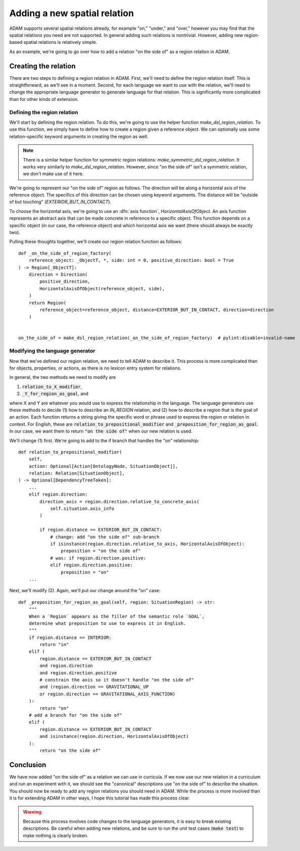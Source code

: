 #############################
Adding a new spatial relation
#############################

ADAM supports several spatial relations already,
for example "on," "under," and "over,"
however you may find that the spatial relations you need are not supported.
In general adding such relations is nontrivial.
However, adding new region-based spatial relations is relatively simple.

As an example,
we're going to go over how to add a relation "on the side of"
as a region relation in ADAM.

***********************
Creating the relation
***********************

There are two steps to defining a region relation in ADAM.
First, we'll need to define the region relation itself.
This is straightforward, as we'll see in a moment.
Second, for each language we want to use with the relation,
we'll need to change the appropriate language generator to generate language for that relation.
This is significantly more complicated than for other kinds of extension.

Defining the region relation
----------------------------

We'll start by defining the region relation.
To do this, we're going to use the helper function `make_dsl_region_relation`.
To use this function, we simply have to define how to create a region given a reference object.
We can optionally use some relation-specific keyword arguments in creating the region as well.

.. note::

   There is a similar helper function for symmetric region relations:
   `make_symmetric_dsl_region_relation`.
   It works very similarly to `make_dsl_region_relation`.
   However, since "on the side of" isn't a symmetric relation, we don't make use of it here.

We're going to represent our "on the side of" region as follows.
The direction will be along a horizontal axis of the reference object.
The specifics of this direction can be chosen using keyword arguments.
The distance will be "outside of but touching" (`EXTERIOR_BUT_IN_CONTACT`).

To choose the horizontal axis, we're going to use an :dfn:`axis function`, `HorizontalAxisOfObject`.
An axis function represents an abstract axis
that can be made concrete in reference to a specific object.
This function depends on a specific object (in our case, the reference object)
and which horizontal axis we want (there should always be exactly two).

..
  Is it true that there should always be exactly two in ADAM?

Pulling these thoughts together, we'll create our region relation function as follows::

    def _on_the_side_of_region_factory(
        reference_object: _ObjectT, *, side: int = 0, positive_direction: bool = True
    ) -> Region[_ObjectT]:
        direction = Direction(
            positive_direction,
            HorizontalAxisOfObject(reference_object, side),
        )
        return Region(
            reference_object=reference_object, distance=EXTERIOR_BUT_IN_CONTACT, direction=direction
        )


    on_the_side_of = make_dsl_region_relation(_on_the_side_of_region_factory)  # pylint:disable=invalid-name

Modifying the language generator
--------------------------------

Now that we've defined our region relation,
we need to tell ADAM to describe it.
This process is more complicated than for objects, properties, or actions,
as there is no lexicon entry system for relations.

In general, the two methods we need to modify are

1. :code:`relation_to_X_modifier`,
2. :code:`_Y_for_region_as_goal`, and

where X and Y are whatever you would use to express the relationship in the language.
The language generators use these methods to decide
(1) how to describe an `IN_REGION` relation,
and (2) how to describe a region that is the goal of an action.
Each function returns a string giving the specific word or phrase
used to express the region or relation in context.
For English, these are :code:`relation_to_prepositional_modifier` and :code:`_preposition_for_region_as_goal`.
In our case, we want them to return :code:`"on the side of"` when our new relation is used.

..
  Should we mention that X = Y = localiser for Chinese?
  Not sure it's relevant since we're not modifying the Chinese language generator.

..
  This section feels rushed,
  but at the same time it feels like it would be "too much" to describe the code changes precisely,
  since the methods involved have so many branches.
  Let me know if there's anything more you think I should describe here.

We'll change (1) first. We're going to add to the if branch that handles the "on" relationship::

    def relation_to_prepositional_modifier(
        self,
        action: Optional[Action[OntologyNode, SituationObject]],
        relation: Relation[SituationObject],
    ) -> Optional[DependencyTreeToken]:
        ...
        elif region.direction:
            direction_axis = region.direction.relative_to_concrete_axis(
                self.situation.axis_info
            )

            if region.distance == EXTERIOR_BUT_IN_CONTACT:
                # change: add "on the side of" sub-branch
                if isinstance(region.direction.relative_to_axis, HorizontalAxisOfObject):
                    preposition = "on the side of"
                # was: if region.direction.positive:
                elif region.direction.positive:
                    preposition = "on"
        ...

Next, we'll modify (2). Again, we'll put our change around the "on" case::

    def _preposition_for_region_as_goal(self, region: SituationRegion) -> str:
        """
        When a `Region` appears as the filler of the semantic role `GOAL`,
        determine what preposition to use to express it in English.
        """
        if region.distance == INTERIOR:
            return "in"
        elif (
            region.distance == EXTERIOR_BUT_IN_CONTACT
            and region.direction
            and region.direction.positive
            # constrain the axis so it doesn't handle "on the side of"
            and (region.direction == GRAVITATIONAL_UP
            or region.direction == GRAVITATIONAL_AXIS_FUNCTION)
        ):
            return "on"
        # add a branch for "on the side of"
        elif (
            region.distance == EXTERIOR_BUT_IN_CONTACT
            and isinstance(region.direction, HorizontalAxisOfObject)
        ):
            return "on the side of"

**********
Conclusion
**********

We have now added "on the side of" as a relation we can use in curricula.
If we now use our new relation in a curriculum and run an experiment with it,
we should see the "canonical" descriptions use "on the side of" to describe the situation.
You should now be ready to add any region relations you should need in ADAM.
While the process is more involved than it is for extending ADAM in other ways,
I hope this tutorial has made this process clear.

.. warning::

   Because this process involves code changes to the language generators,
   it is easy to break existing descriptions.
   Be careful when adding new relations,
   and be sure to run the unit test cases (:code:`make test`)
   to make nothing is clearly broken.